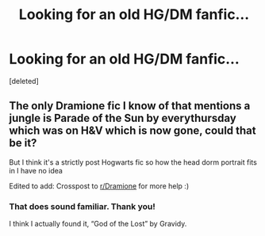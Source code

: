 #+TITLE: Looking for an old HG/DM fanfic...

* Looking for an old HG/DM fanfic...
:PROPERTIES:
:Score: 0
:DateUnix: 1548296446.0
:DateShort: 2019-Jan-24
:FlairText: Request
:END:
[deleted]


** The only Dramione fic I know of that mentions a jungle is Parade of the Sun by everythursday which was on H&V which is now gone, could that be it?

But I think it's a strictly post Hogwarts fic so how the head dorm portrait fits in I have no idea

Edited to add: Crosspost to [[/r/Dramione][r/Dramione]] for more help :)
:PROPERTIES:
:Author: tectonictigress
:Score: 1
:DateUnix: 1548303454.0
:DateShort: 2019-Jan-24
:END:

*** That does sound familiar. Thank you!

I think I actually found it, “God of the Lost” by Gravidy.
:PROPERTIES:
:Author: Deluzinha
:Score: 0
:DateUnix: 1548323633.0
:DateShort: 2019-Jan-24
:END:
